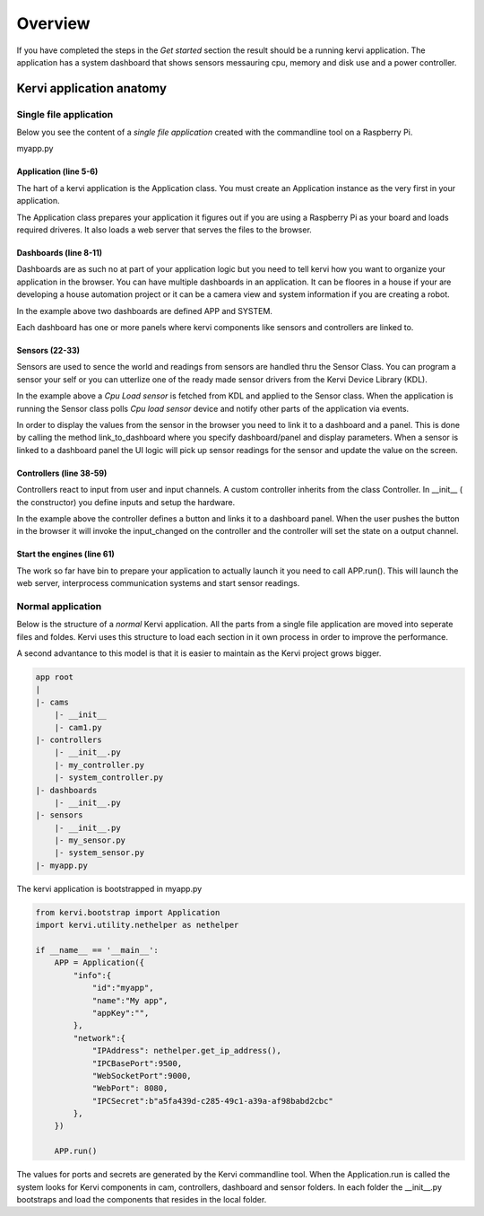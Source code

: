 =================================
Overview
=================================


If you have completed the steps in the *Get started* section the result should be a running kervi application.
The application has a system dashboard that shows sensors messauring cpu, memory and disk use and a power controller.


Kervi application anatomy
=========================

---------------------------
Single file application
---------------------------

Below you see the content of a *single file application* created with the commandline tool on a Raspberry Pi. 

myapp.py

.. code-block:: python
   :linenos:
    
    if __name__ == '__main__': #This line is needed in windows

        #Create the application object this must be the very first action
        #as it prepares the system.
        from kervi.bootstrap import Application
        APP = Application()

        #create dashboards and panels
        from kervi.dashboard import Dashboard, DashboardPanel
        DASHBOARD = Dashboard("app", "App", is_default=True)
        DASHBOARD.add_panel(DashboardPanel("light", columns=2, rows=2, title="Light"))

        SYSTEMBOARD = Dashboard("system", "System")
        SYSTEMBOARD.add_panel(DashboardPanel("cpu", columns=2, rows=2))

        #Your are ready to create your application logic
        #Get the GPIO module. The gpio module is used to control 
        #input and output of your application
        from kervi.hal import GPIO
        
        
        #Create a sensor this sensors uses a *cpu load device driver* build into kervi 
        from kervi.sensor import Sensor
        from kervi_devices.platforms.common.sensors.cpu_use import CPULoadSensorDeviceDriver
        SENSOR_1 = Sensor("CPULoadSensor", "CPU", CPULoadSensorDeviceDriver())
        
        #link the sensor to sys area top right
        SENSOR_1.link_to_dashboard("*", "sys-header")
        
        #link the sensor to a panel, show value in panel header and
        # chart of sensor values in the panel body
        SENSOR_1.link_to_dashboard("system", "cpu", type="value", size=2, link_to_header=True)
        SENSOR_1.link_to_dashboard("system", "cpu", type="chart", size=2)


        #More on sensors https://kervi.github.io/sensors.html

        #define a light controller
        #Import controller and a ui controller input.
        from kervi.controller import Controller, UISwitchButtonControllerInput
        class MyController(Controller):
            def __init__(self):
                Controller.__init__(self, "lightController", "Light")
                self.type = "light"

                #define an input and link it to the dashboard panel
                light1 = UISwitchButtonControllerInput("lightctrl.light1", "Light", self)
                light1.link_to_dashboard("app", "light", icon="light", size=0)

                #add the input to this controller
                self.add_input(light1)

                #define GPIO
                GPIO.define_as_output(12)

            def input_changed(self, changed_input):
                GPIO.set(12, changed_input.value)

        MY_CONTROLLER = MyController()

        APP.run()

######################
Application (line 5-6)
######################

The hart of a kervi application is the Application class.   
You must create an Application instance as the very first   
in your application. 

The Application class prepares your application it figures out
if you are using a Raspberry Pi as your board and loads required
driveres. It also loads a web server that serves the files to the browser. 

######################
Dashboards (line 8-11)
######################

Dashboards are as such no at part of your application logic but you need to
tell kervi how you want to organize your application in the browser. 
You can have multiple dashboards in an application. It can be floores in a house
if your are developing a house automation project or it can be a camera view and
system information if you are creating a robot.

In the example above two dashboards are defined APP and SYSTEM. 

Each dashboard has one or more panels where kervi components like sensors and controllers are linked to.

###############
Sensors (22-33)
###############

Sensors are used to sence the world and readings from sensors are handled thru the Sensor Class. 
You can program a sensor your self or you can utterlize one of the ready made sensor drivers from the Kervi Device Library (KDL).

In the example above a *Cpu Load sensor* is fetched from KDL and applied to the Sensor class. 
When the application is running the Sensor class polls *Cpu load sensor* device and notify other
parts of the application via events. 

In order to display the values from the sensor in the browser you need to link it to a dashboard and a panel.
This is done by calling the method link_to_dashboard where you specify dashboard/panel and display parameters.
When a sensor is linked to a dashboard panel the UI logic will pick up sensor readings for the sensor and update the value on the screen.

########################
Controllers (line 38-59)
########################

Controllers react to input from user and input channels. 
A custom controller inherits from the class Controller. 
In __init__ ( the constructor) you define inputs and setup the hardware.

In the example above the controller defines a button and links it to a dashboard panel.
When the user pushes the button in the browser it will invoke the input_changed on the controller
and the controller will set the state on a output channel.

###########################
Start the engines (line 61)
###########################

The work so far have bin to prepare your application to actually launch it you need to call APP.run().
This will launch the web server, interprocess communication systems and start sensor readings.

------------------
Normal application
------------------

Below is the structure of a *normal* Kervi application. All the parts from a single file application are moved into
seperate files and foldes. Kervi uses this structure to load each section in it own process in order to improve the performance.

A second advantance to this model is that it is easier to maintain as the Kervi project grows bigger.

.. code::

    app root
    |
    |- cams
        |- __init__
        |- cam1.py
    |- controllers 
        |- __init__.py
        |- my_controller.py
        |- system_controller.py
    |- dashboards
        |- __init__.py
    |- sensors
        |- __init__.py
        |- my_sensor.py
        |- system_sensor.py
    |- myapp.py

The kervi application is bootstrapped in myapp.py

.. code:: python
    
    from kervi.bootstrap import Application
    import kervi.utility.nethelper as nethelper

    if __name__ == '__main__':
        APP = Application({
            "info":{
                "id":"myapp",
                "name":"My app",
                "appKey":"",
            },
            "network":{
                "IPAddress": nethelper.get_ip_address(),
                "IPCBasePort":9500,
                "WebSocketPort":9000,
                "WebPort": 8080,
                "IPCSecret":b"a5fa439d-c285-49c1-a39a-af98babd2cbc"
            },
        })

        APP.run()

The values for ports and secrets are generated by the Kervi commandline tool.
When the Application.run is called the system looks for Kervi components in cam, controllers, dashboard and sensor folders.
In each folder the __init__.py bootstraps and load the components that resides in the local folder.


